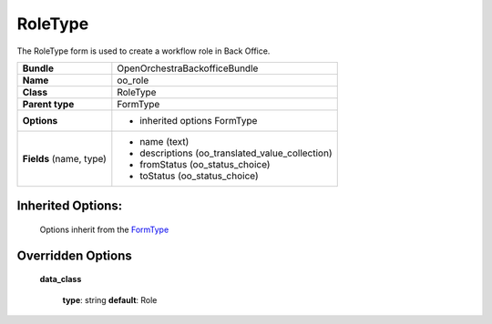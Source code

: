 ========
RoleType
========


The RoleType form is used to create a workflow role in Back Office.

+-----------------------------------+--------------------------------------------------+
| **Bundle**                        | OpenOrchestraBackofficeBundle                    |
+-----------------------------------+--------------------------------------------------+
| **Name**                          | oo_role                                          |
+-----------------------------------+--------------------------------------------------+
| **Class**                         | RoleType                                         |
|                                   |                                                  |
+-----------------------------------+--------------------------------------------------+
| **Parent type**                   | FormType                                         |
|                                   |                                                  |
+-----------------------------------+--------------------------------------------------+
| **Options**                       |  * inherited options FormType                    |
|                                   |                                                  |
+-----------------------------------+--------------------------------------------------+
| **Fields** (name, type)           | * name         (text)                            |
|                                   | * descriptions (oo_translated_value_collection)  |
|                                   | * fromStatus   (oo_status_choice)                |
|                                   | * toStatus     (oo_status_choice)                |
+-----------------------------------+--------------------------------------------------+


Inherited Options:
==================

 Options inherit from the `FormType <http://symfony.com/doc/current/reference/forms/types/form.html>`_


Overridden Options
==================

 **data_class**

 ..

   **type**: string **default**: Role